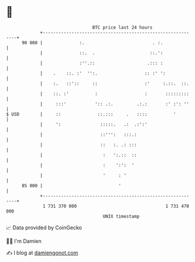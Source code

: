 * 👋

#+begin_example
                                    BTC price last 24 hours                    
                +------------------------------------------------------------+ 
         90 000 |              :.                          . :.              | 
                |              ::.  .                     ::.':              | 
                |              :''.::                    .::: :              | 
                |    .    ::. :'  '':.                  :: :' ':             | 
                |    :.   ::'::     ::                  :'     :.::.  ::.    | 
                |    ::. :'          :                  :       :::::::::    | 
                |     :::'           ':: .:.         .:.:       :' :': ''    | 
   $ USD        |     ::              ::.:::     .   ::::          '         | 
                |     ':               :::::.   .:  .:':'                    | 
                |                      ::''':   :::.:                        | 
                |                      ::   :. .: :::                        | 
                |                       :   ':.::  ::                        | 
                |                       :    ':':  '                         | 
                |                       '     : '                            | 
         85 000 |                             '                              | 
                +------------------------------------------------------------+ 
                 1 731 370 000                                  1 731 470 000  
                                        UNIX timestamp                         
#+end_example
📈 Data provided by CoinGecko

🧑‍💻 I'm Damien

✍️ I blog at [[https://www.damiengonot.com][damiengonot.com]]

